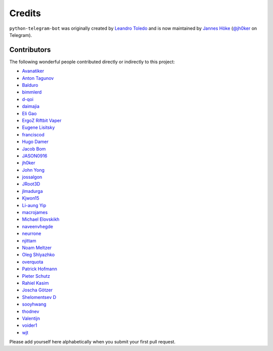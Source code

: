Credits
=======

``python-telegram-bot`` was originally created by
`Leandro Toledo <https://github.com/leandrotoledo>`_ and is now maintained by
`Jannes Höke <https://github.com/jh0ker>`_ (`@jh0ker <https://t.me/jh0ker>`_ on Telegram).

Contributors
------------

The following wonderful people contributed directly or indirectly to this project:

- `Avanatiker <https://github.com/Avanatiker>`_
- `Anton Tagunov <https://github.com/anton-tagunov>`_
- `Balduro <https://github.com/Balduro>`_
- `bimmlerd <https://github.com/bimmlerd>`_
- `d-qoi <https://github.com/d-qoi>`_
- `daimajia <https://github.com/daimajia>`_
- `Eli Gao <https://github.com/eligao>`_
- `ErgoZ Riftbit Vaper <https://github.com/ergoz>`_
- `Eugene Lisitsky <https://github.com/lisitsky>`_
- `franciscod <https://github.com/franciscod>`_
- `Hugo Damer <https://github.com/HakimusGIT>`_
- `Jacob Bom <https://github.com/bomjacob>`_
- `JASON0916 <https://github.com/JASON0916>`_
- `jh0ker <https://github.com/jh0ker>`_
- `John Yong <https://github.com/whipermr5>`_
- `jossalgon <https://github.com/jossalgon>`_
- `JRoot3D <https://github.com/JRoot3D>`_
- `jlmadurga <https://github.com/jlmadurga>`_
- `Kjwon15 <https://github.com/kjwon15>`_
- `Li-aung Yip <https://github.com/LiaungYip>`_
- `macrojames <https://github.com/macrojames>`_
- `Michael Elovskikh <https://github.com/wronglink>`_
- `naveenvhegde <https://github.com/naveenvhegde>`_
- `neurrone <https://github.com/neurrone>`_
- `njittam <https://github.com/njittam>`_
- `Noam Meltzer <https://github.com/tsnoam>`_
- `Oleg Shlyazhko <https://github.com/ollmer>`_
- `overquota <https://github.com/overquota>`_
- `Patrick Hofmann <https://github.com/PH89>`_
- `Pieter Schutz <https://github.com/eldinnie>`_
- `Rahiel Kasim <https://github.com/rahiel>`_
- `Joscha Götzer <https://github.com/Rostgnom>`_
- `Shelomentsev D <https://github.com/shelomentsevd>`_
- `sooyhwang <https://github.com/sooyhwang>`_
- `thodnev <https://github.com/thodnev>`_
- `Valentijn <https://github.com/Faalentijn>`_
- `voider1 <https://github.com/voider1>`_
- `wjt <https://github.com/wjt>`_

Please add yourself here alphabetically when you submit your first pull request.
